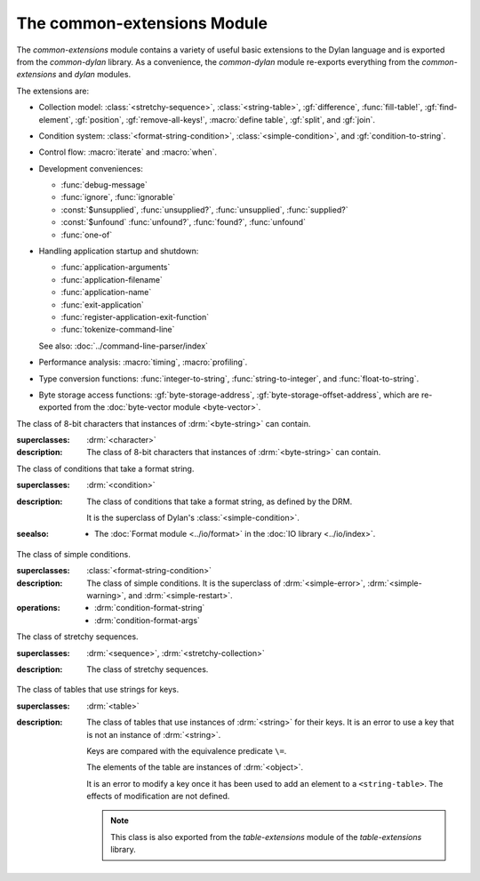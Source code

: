 ****************************
The common-extensions Module
****************************

.. current-library:: common-dylan
.. current-module:: common-extensions

The *common-extensions* module contains a variety of useful basic
extensions to the Dylan language and is exported from the
*common-dylan* library.  As a convenience, the *common-dylan* module
re-exports everything from the *common-extensions* and *dylan* modules.

The extensions are:

- Collection model: :class:`<stretchy-sequence>`, :class:`<string-table>`,
  :gf:`difference`, :func:`fill-table!`, :gf:`find-element`, :gf:`position`,
  :gf:`remove-all-keys!`, :macro:`define table`, :gf:`split`, and :gf:`join`.
- Condition system: :class:`<format-string-condition>`,
  :class:`<simple-condition>`, and :gf:`condition-to-string`.
- Control flow: :macro:`iterate` and :macro:`when`.
- Development conveniences:

  - :func:`debug-message`
  - :func:`ignore`, :func:`ignorable`
  - :const:`$unsupplied`, :func:`unsupplied?`, :func:`unsupplied`,
    :func:`supplied?`
  - :const:`$unfound` :func:`unfound?`, :func:`found?`, :func:`unfound`
  - :func:`one-of`

- Handling application startup and shutdown:

  - :func:`application-arguments`
  - :func:`application-filename`
  - :func:`application-name`
  - :func:`exit-application`
  - :func:`register-application-exit-function`
  - :func:`tokenize-command-line`

  See also: :doc:`../command-line-parser/index`

- Performance analysis: :macro:`timing`, :macro:`profiling`.
- Type conversion functions: :func:`integer-to-string`,
  :func:`string-to-integer`, and :func:`float-to-string`.
- Byte storage access functions: :gf:`byte-storage-address`,
  :gf:`byte-storage-offset-address`, which are re-exported from
  the :doc:`byte-vector module <byte-vector>`.

.. macro:: assert
   :statement:

   Signals an error if the expression passed to it evaluates to false.

   :macrocall:

     .. code-block:: dylan

       assert *expression* *format-string* [*format-arg* ]* => *false*

     .. code-block:: dylan

       assert *expression* => *false*

   :parameter expression: A Dylan expression *bnf*.
   :parameter format-string: A Dylan expression *bnf*.
   :parameter format-arg: A Dylan expression *bnf*.

   :value false: :drm:`#f`.

   :description:

     Signals an error if *expression* evaluates to :drm:`#f`.

     An assertion or "assert" is a simple tool for testing that
     conditions hold in program code.

     The *format-string* is a format string as defined on page 112 of
     the DRM. If *format-string* is supplied, the error is formatted
     accordingly, along with any instances of *format-arg*.

     If *expression* is not :drm:`#f`, ``assert`` does not evaluate
     *format-string* or any instances of *format-arg*.

   :seealso:

     - :macro:`debug-assert`

.. class:: <byte-character>
   :sealed:

   The class of 8-bit characters that instances of :drm:`<byte-string>` can
   contain.

   :superclasses: :drm:`<character>`

   :description:

     The class of 8-bit characters that instances of :drm:`<byte-string>`
     can contain.

.. generic-function:: concatenate!
   :open:

   A destructive version of the Dylan language's :drm:`concatenate`;
   that is, one that might modify its first argument.

   :signature: concatenate! *sequence* #rest *more-sequences* => *result-sequence*

   :parameter sequence: An instance of :drm:`<sequence>`.
   :parameter #rest more-sequences: Instances of :drm:`<sequence>`.
   :value result-sequence: An instance of :drm:`<sequence>`.

   :description:

     A destructive version of the Dylan language's :drm:`concatenate`;
     that is, one that might modify its first argument.

     It returns the concatenation of one or more sequences, in a
     sequence that may or may not be freshly allocated. If
     *result-sequence* is freshly allocated, then, as for
     :drm:`concatenate`, it is of the type returned by
     :drm:`type-for-copy` of *sequence*.

   :example:

     .. code-block:: dylan

       > define variable *x* = "great-";
       "great-"
       > define variable *y* = "abs";
       "abs"
       > concatenate! (*x*, *y*);
       "great-abs"
       > *x*;
       "great-abs"
       >

.. generic-function:: condition-to-string
   :open:

   Returns a string representation of a condition object.

   :signature: condition-to-string *condition* => *string*

   :parameter condition: An instance of :drm:`<condition>`.
   :value string: An instance of :drm:`<string>`.

   :description:

     Returns a string representation of a general instance of
     :drm:`<condition>`. There is a method on
     :class:`<format-string-condition>` and method on
     :drm:`<type-error>`.

.. macro:: debug-assert
   :statement:

   Signals an error if the expression passed to it evaluates to false —
   but only when the code is compiled in interactive development mode.

   :macrocall:
     .. code-block:: dylan

       debug-assert *expression* *format-string* [ *format-arg* ]* => *false*

     .. code-block:: dylan

       debug-assert *expression* => *false*

   :parameter expression: A Dylan expression *bnf*.
   :parameter format-string: A Dylan expression *bnf*.
   :parameter format-arg: A Dylan expression *bnf*.
   :value false: :drm:`#f`.

   :description:

     Signals an error if *expression* evaluates to false — but only when
     the code is compiled in debugging mode.

     An assertion or "assert" is a simple and popular development tool
     for testing conditions in program code.

     This macro is identical to :macro:`assert`, except that the assert is
     defined to take place only while debugging.

     The Open Dylan compiler removes debug-assertions when it compiles
     code in "production" mode as opposed to "debugging" mode.

     The *format-string* is a format string as defined on page 112 of
     the DRM.

   :seealso:

     - :macro:`assert`

.. function:: debug-message

   Formats a string and outputs it to the debugger.

   :signature: debug-message *format-string* #rest *format-args* => ()

   :parameter format-string: An instance of :drm:`<string>`.
   :parameter #rest format-args: Instances of :drm:`<object>`.

   :description:

     Formats a string and outputs it to the debugger.

     The *format-string* is a format string as defined on page 112 of
     the DRM.

.. method:: default-handler
   :specializer: <warning>

   Prints the message of a warning instance to the Open Dylan debugger
   window's messages pane.

   :signature: default-handler *warning* => *false*

   :parameter warning: An instance of :drm:`<warning>`.
   :value false: :drm:`#f`.

   :description:

     Prints the message of a warning instance to the Open Dylan debugger
     window's messages pane. It uses :func:`debug-message`, to do so.

     This method is a required, predefined method in the Dylan language,
     described on page 361 of the DRM as printing the warning's message
     in an implementation-defined way. We document this method here
     because our implementation of it uses the function
     :func:`debug-message`, which is defined in the *common-dylan*
     library. Thus to use this :drm:`default-handler` method on
     :drm:`<warning>`, your library needs to use the *common-dylan* library
     or a library that uses it, rather than simply using the Dylan
     library.

   :example:

     In the following code, the signalled messages appear in the Open
     Dylan debugger window.

     .. code-block:: dylan

       define class <my-warning> (<warning>)
       end class;

       define method say-hello()
         format-out("hello there!\\n");
         signal("help!");
         signal(make(<my-warning>));
         format-out("goodbye\\n");
       end method say-hello;

       say-hello();

     The following messages appear in the debugger messages pane::

       Application Dylan message: Warning: help!
       Application Dylan message: Warning: {<my-warning>}

     Where ``{<my-warning>}`` means an instance of ``<my-warning>``.

   :seealso:

     - :func:`debug-message`.
     - :drm:`default-handler`, page 361 of the DRM.

.. function:: default-last-handler

   Formats and outputs a Dylan condition using :gf:`condition-to-string`
   and passes control on to the next handler.

   :signature: default-last-handler *serious-condition* *next-handler* => ()

   :parameter serious-condition: A object of class :drm:`<serious-condition>`.
   :parameter next-handler: A function.

   :description:

     A handler utility function defined on objects of class
     :drm:`<serious-condition>` that can be by bound dynamically around a
     computation via :drm:`let handler <handler>` or installed globally
     via :macro:`define last-handler`.

     This function formats and outputs the Dylan condition
     *serious-condition* using :gf:`condition-to-string` from this library,
     and passes control on to the next handler.

     This function is automatically installed as the last handler if
     your library uses the *common-dylan* library.

   :example:

     The following form defines a dynamic handler around some body:

     .. code-block:: dylan

       let handler <serious-condition> = default-last-handler;

     while the following form installs a globally visible last-handler:

     .. code-block:: dylan

       define last-handler <serious-condition>
         = default-last-handler;

   :seealso:

     - :macro:`define last-handler`
     - *win32-last-handler* in the *C FFI and Win32* library reference, under
       library *win32-user* and module *win32-default-handler*.

.. macro:: define last-handler
   :defining:

   Defines a "last-handler" to be used after any dynamic handlers and
   before calling :drm:`default-handler`.

   :macrocall:
     .. code-block:: dylan

       define last-handler (*condition*, #key *test*, *init-args*)
         = *handler* ;

       define last-handler condition = handler;

       define last-handler;

   :parameter condition: A Dylan expression *bnf*. The class of
     condition for which the handler should be invoked.
   :parameter test: A Dylan expression *bnf*. A function of one argument
     called on the condition to test applicability of the handler.
   :parameter init-args: A Dylan expression *bnf*. A sequence of
     initialization arguments used to make an instance of the handler's
     condition class.
   :parameter handler: A Dylan expression *bnf*. A function of two
     arguments,
   :parameter condition: and *next-handler*, that is called on a
     condition which matches the handler's condition class and test
     function.

   :description:

     A last-handler is a global form of the dynamic handler introduced
     via :drm:`let handler <handler>`, and is defined using an identical
     syntax. The last handler is treated as a globally visible dynamic
     handler. During signalling if a last-handler has been installed
     then it is the last handler tested for applicability before
     :drm:`default-handler` is invoked. If a last-handler has been
     installed then it is also the last handler iterated over in a call
     to :drm:`do-handlers`.

     The first two defining forms are equivalent to the two alternate
     forms of let handler. If more than one of these first defining
     forms is executed then the last one executed determines the
     installed handler. The current last-handler can be uninstalled by
     using the degenerate third case of the defining form, that has no
     condition description or handler function.

     The intention is that libraries will install last handlers to
     provide basic runtime error handling, taking recovery actions such
     as quitting the application, trying to abort the current
     application operation, or entering a connected debugger.

   :example:

     The following form defines a last-handler function called
     *default-last-handler* that is invoked on conditions of class
     :drm:`<serious-condition>`:

     .. code-block:: dylan

       define last-handler <serious-condition>
         = default-last-handler;

   :seealso:

     - *win32-last-handler* in the *C FFI and Win32* library reference,
       under library *win32-user* and module *win32-default-handler*.

.. macro:: define table
   :defining:

   Defines a constant binding in the current module and initializes it
   to a new table object.

   :macrocall:
     .. code-block:: dylan

       define table *name* [ :: *type* ] = { [ *key* => *element* ]* }

   :parameter name: A Dylan name *bnf*.
   :parameter type: A Dylan operand *bnf*. Default value: :drm:`<table>`.
   :parameter key: A Dylan expression *bnf*.
   :parameter element: A Dylan expression *bnf*.

   :description:

     Defines a constant binding *name* in the current module, and
     initializes it to a new table object, filled in with the keys and
     elements specified.

     If the argument *type* is supplied, the new table created is an
     instance of that type. Therefore *type* must be :drm:`<table>` or a
     subclass thereof. If *type* is not supplied, the new table created
     is an instance of a concrete subclass of :drm:`<table>`.

   :example:

     .. code-block:: dylan

       define table $colors :: <object-table>
         = { #"red" => $red,
             #"green" => $green,
             #"blue" => $blue };

.. generic-function:: difference
   :open:

   Returns a sequence containing the elements of one sequence that are
   not members of a second.

   :signature: difference *sequence-1* *sequence-2* #key *test* => *result-sequence*

   :parameter sequence-1: An instance of :drm:`<sequence>`.
   :parameter sequence-2: An instance of :drm:`<sequence>`.
   :parameter test: An instance of :drm:`<function>`. Default value: :drm:`==`.
   :value result-sequence: An instance of :drm:`<sequence>`.

   :description:

     Returns a sequence containing the elements of *sequence-1* that are
     not members of *sequence-2*. You can supply a membership test
     function as *test*.

   :example:

     .. code-block:: dylan

       > difference(#(1,2,3), #(2,3,4));
       #(1)
       >

.. function:: false-or

   Returns a union type comprised of ``singleton(#f)`` and one or more types.

   :signature: false-or *type* #rest *more-types* => *result-type*

   :parameter type: An instance of :drm:`<type>`.
   :parameter #rest more-types: Instances of :drm:`<type>`.
   :value result-type: An instance of :drm:`<type>`.

   :description:

     Returns a union type comprised of ``singleton(#f)``, *type*, any
     other types passed as *more-types*.

     This function is useful for specifying slot types and function
     return values.

     The expression

     .. code-block:: dylan

       false-or(*t-1*, *t-2*, ..)

     is type-equivalent to

     .. code-block:: dylan

       type-union(singleton(#f), *t-1*, *t-2*, ..)

.. function:: fill-table!

   Fills a table with the keys and elements supplied.

   :signature: fill-table! *table* *keys-and-elements* => *table*

   :parameter table: An instance of :drm:`<table>`.
   :parameter keys-and-elements: An instance of :drm:`<sequence>`.
   :value table: An instance of :drm:`<table>`.

   :description:

     Modifies table so that it contains the keys and elements supplied
     in the sequence *keys-and-elements*.

     This function interprets *keys-and-elements* as key-element pairs,
     that is, it treats the first element as a table key, the second as
     the table element corresponding to that key, and so on. The keys
     and elements should be suitable for *table*.

     Because *keys-and-elements* is treated as a sequence of paired
     key-element values, it should contain an even number of elements;
     if it contains an odd number of elements, *fill-table!* ignores the
     last element (which would have been treated as a key).

.. generic-function:: find-element
   :open:

   Returns an element from a collection such that the element satisfies
   a predicate.

   :signature: find-element *collection* *function* #key *skip* *failure* => *element*

   :parameter collection: An instance of :drm:`<collection>`.
   :parameter predicate: An instance of :drm:`<function>`.
   :parameter #key skip: An instance of :drm:`<integer>`. Default value: 0.
   :parameter #key failure: An instance of :drm:`<object>`. Default value: :drm:`#f`.
   :value element: An instance of :drm:`<object>`.

   :description:

     Returns a collection element that satisfies *predicate*.

     This function is identical to Dylan's :drm:`find-key`, but it
     returns the element that satisfies *predicate* rather than the key
     that corresponds to the element.

.. function:: float-to-string

   Formats a floating-point number to a string.

   :signature: float-to-string *float* => *string*

   :parameter float: An instance of ``<float>``.
   :value string: An instance of :drm:`<string>`.

   :description:

     Formats a floating-point number to a string. It uses scientific
     notation where necessary.

.. class:: <format-string-condition>
   :sealed:
   :instantiable:

   The class of conditions that take a format string.

   :superclasses: :drm:`<condition>`

   :description:

     The class of conditions that take a format string, as defined by
     the DRM.

     It is the superclass of Dylan's :class:`<simple-condition>`.

   :seealso:

     - The :doc:`Format module <../io/format>` in the :doc:`IO library <../io/index>`.

.. function:: ignore

   A compiler directive that tells the compiler it must not issue a
   warning if its argument is bound but not referenced.

   :signature: ignore *variable* => ()

   :parameter variable: A Dylan variable-name *bnf*.

   :description:

     When the compiler encounters a variable that is bound but not
     referenced, it normally issues a warning. The ``ignore`` function
     is a compiler directive that tells the compiler it *must not* issue
     this warning if *variable* is bound but not referenced. The
     ``ignore`` function has no run-time cost.

     The ``ignore`` function is useful for ignoring arguments passed to,
     or values returned by, a function, method, or macro. The function
     has the same extent as a :drm:`let`; that is, it applies to the
     smallest enclosing implicit body.

     Use ``ignore`` if you never intend to reference *variable* within
     the extent of the ``ignore``. The compiler will issue a warning to
     tell you if your program violates the ``ignore``. If you are not
     concerned about the ``ignore`` being violated, and do not wish to
     be warned if violation occurs, use :func:`ignorable` instead.

   :example:

     This function ignores some of its arguments:

     .. code-block:: dylan

       define method foo (x ::<integer>, #rest args)
         ignore(args);
         ...
       end

     Here, we use *ignore* to ignore one of the values returned by *fn*:

     .. code-block:: dylan

       let (x,y,z) = fn();
       ignore(y);

   :seealso:

     - :func:`ignorable`

.. function:: ignorable

   A compiler directive that tells the compiler it *need not* issue a
   warning if its argument is bound but not referenced.

   :signature: ignorable *variable* => ()

   :parameter variable: A Dylan variable-name *bnf*.

   :description:

     When the compiler encounters a variable that is bound but not
     referenced, it normally issues a warning. The ``ignorable``
     function is a compiler directive that tells the compiler it *need
     not* issue this warning if *variable* is bound but not referenced.
     The ``ignorable`` function has no run-time cost.

     The ``ignorable`` function is useful for ignoring arguments passed
     to, or values returned by, a function, method, or macro. The
     function has the same extent as a :drm:`let`; that is, it applies
     to the smallest enclosing implicit body.

     The ``ignorable`` function is similar to :func:`ignore`. However,
     unlike :func:`ignore`, it does not issue a warning if you
     subsequently reference *variable* within the extent of the
     ``ignorable`` declaration. You might prefer ``ignorable`` to
     :func:`ignore` if you are not concerned about such violations and
     do not wish to be warned about them.

   :example:

     This function ignores some of its arguments:

     .. code-block:: dylan

       define method foo (x ::<integer>, #rest args)
         ignorable(args);
         ...
       end

     Here, we use ``ignorable`` to ignore one of the values returned by
     *fn*:

     .. code-block:: dylan

       let (x,y,z) = fn();
       ignorable(y);

   :seealso:

     - :func:`ignore`

.. function:: integer-to-string

   Returns a string representation of an integer.

   :signature: integer-to-string *integer* #key *base* *size* *fill* => *string*

   :parameter integer: An instance of :drm:`<integer>`.
   :parameter base: An instance of :drm:`<integer>` (default 10).
   :parameter size: An instance of :drm:`<integer>` (default 0).
   :parameter fill: An instance of :drm:`<character>` (default 0).
   :parameter lowercase?: An instance of :drm:`<boolean>` (default :drm:`#f`).
   :value string: An instance of :drm:`<byte-string>`.

   :description:

     Returns a string representation of *integer* in the given *base*, which
     must be between 2 and 36. The size of the string is right-aligned to
     *size*, and it is filled with the *fill* character. If the string is
     already larger than *size* then it is not truncated. If *lowercase?* is
     true then lowercase characters are used when *base* is higher than 10.

.. macro:: iterate
   :statement:

   Iterates over a body.

   :macrocall:
     .. code-block:: dylan

       iterate *name* ({*argument* = *init-value*}*)
         [ *body* ]
       end [ iterate ]

   :parameter name: A Dylan variable-name *bnf*.
   :parameter argument: A Dylan variable-name *bnf*.
   :parameter init-value: A Dylan expression *bnf*.
   :parameter body: A Dylan body *bnf*.
   :value value: Zero or more instances of :drm:`<object>`.

   :description:

     Defines a function that can be used to iterate over a body. It is
     similar to *for*, but allows you to control when iteration will
     occur.

     It creates a function called *name* which will perform a single
     step of the iteration at a time; *body* can call *name* whenever it
     wants to iterate another step. The form evaluates by calling the
     new function with the initial values specified.

   :example:

     .. code-block:: dylan

        iterate recurse (x = 5)
          if (x < 2) x else x * recurse(x - 1) end
        end

.. function:: one-of

   Returns a union type comprised of singletons formed from its arguments.

   :signature: one-of *object* #rest *more-objects* => *type*

   :parameter object: An instance of :drm:`<object>`.
   :parameter #rest more-objects: Instances of :drm:`<object>`.
   :value type: An instance of :drm:`<type>`.

   :description:

     Returns a union type comprised of ``singleton(object)`` and the
     singletons of any other objects passed with *more-object*.

     .. code-block:: dylan

       one-of(x, y, z)

     Is a type expression that is equivalent to

     .. code-block:: dylan

       type-union(singleton(x), singleton(y), singleton(z))

.. generic-function:: position
   :open:

   Returns the key at which a particular value occurs in a sequence.

   :signature: position *sequence* *target* #key *test* *start* *end* *skip* *count* => *position*

   :parameter sequence: An instance of :drm:`<sequence>`.
   :parameter target: An instance of :drm:`<object>`.
   :parameter #key test: An instance of :drm:`<function>`. Default value: :drm:`==`.
   :parameter #key start: An instance of :drm:`<integer>`. Default value: 0.
   :parameter #key end: An instance of :drm:`<object>`. Default value: :drm:`#f`.
   :parameter #key skip: An instance of :drm:`<integer>`. Default value: 0.
   :parameter #key count: An instance of :drm:`<object>`. Default value: :drm:`#f`.
   :value position: An instance of ``false-or(<integer>)``.

   :description:

     Returns the position at which *target* occurs in *sequence*.

     If *test* is supplied, *position* uses it as an equivalence
     predicate for comparing *sequence* 's elements to *target*. It should
     take two objects and return a boolean. The default predicate used is
     :drm:`==`.

     The *skip* argument is interpreted as it is by Dylan's :drm:`find-key`
     function: *position* ignores the first *skip* elements that match
     *target*, and if *skip* or fewer elements satisfy *test*, it
     returns :drm:`#f`.

     The *start* and *end* arguments indicate, if supplied, which subrange
     of the *sequence* is used for the search.

.. generic-function:: remove-all-keys!
   :open:

   Removes all keys in a mutable collection, leaving it empty.

   :signature: remove-all-keys! *mutable-collection* => ()

   :parameter mutable-collection: An instance of :drm:`<mutable-collection>`.

   :description:

     Modifies *mutable-collection* by removing all its keys and leaving it
     empty. There is a predefined method on :drm:`<table>`.

.. class:: <simple-condition>
   :sealed:
   :instantiable:

   The class of simple conditions.

   :superclasses: :class:`<format-string-condition>`

   :description:

     The class of simple conditions. It is the superclass of :drm:`<simple-error>`,
     :drm:`<simple-warning>`, and :drm:`<simple-restart>`.

   :operations:

     - :drm:`condition-format-string`
     - :drm:`condition-format-args`

.. class:: <stretchy-sequence>
   :open:
   :abstract:

   The class of stretchy sequences.

   :superclasses: :drm:`<sequence>`, :drm:`<stretchy-collection>`

   :description:

     The class of stretchy sequences.

.. class:: <string-table>
   :sealed:
   :instantiable:

   The class of tables that use strings for keys.

   :superclasses: :drm:`<table>`

   :description:

     The class of tables that use instances of :drm:`<string>` for their
     keys. It is an error to use a key that is not an instance of
     :drm:`<string>`.

     Keys are compared with the equivalence predicate ``\=``.

     The elements of the table are instances of :drm:`<object>`.

     It is an error to modify a key once it has been used to add an element
     to a ``<string-table>``. The effects of modification are not defined.

     .. note:: This class is also exported from the *table-extensions* module
        of the *table-extensions* library.

.. function:: string-to-integer

   Returns the integer represented by its string argument, or by a
   substring of that argument, in a number base between 2 and 36.

   :signature: string-to-integer *string* #key *base* *start* *end* *default* => *integer* *next-key*

   :parameter string: An instance of :drm:`<byte-string>`.
   :parameter #key base: An instance of :drm:`<integer>`. Default value: 10.
   :parameter #key start: An instance of :drm:`<integer>`. Default value: 0.
   :parameter #key end: An instance of :drm:`<integer>`. Default value: ``sizeof(*string*)``.
   :parameter #key default: An instance of :drm:`<integer>`. Default value: :const:`$unsupplied`.
   :value integer: An instance of :drm:`<integer>`.
   :value next-key: An instance of :drm:`<integer>`.

   :description:

     Returns the integer represented by the characters of *string* in
     the number base *base*, where *base* is between 2 and 36. You can
     constrain the search to a substring of *string* by giving values
     for *start* and *end*.

     This function returns the next key beyond the last character it
     examines.

     If there is no integer contained in the specified region of the
     string, this function returns *default*, if specified. If you do
     not give a value for *default*, this function signals an error.

     This function is similar to C's ``strtod`` function.

.. function:: subclass

   Returns a type representing a class and its subclasses.

   :signature: subclass *class* => *subclass-type*

   :parameter class: An instance of :drm:`<class>`.
   :value subclass-type: An instance of :drm:`<type>`.

   :description:

     Returns a type that describes all the objects representing
     subclasses of the given class. We term such a type a *subclass
     type*.

     The ``subclass`` function is allowed to return an existing type if
     that type is type equivalent to the subclass type requested.

     Without ``subclass``, methods on generic functions (such as Dylan's
     standard :drm:`make` and :drm:`as`) that take types as arguments
     are impossible to reuse without resorting to ad hoc techniques. In
     the language defined by the DRM, the only mechanism available for
     specializing such methods is to use singleton types. A singleton
     type specializer used in this way, by definition, gives a method
     applicable to exactly one type. In particular, such methods are not
     applicable to subtypes of the type in question. In order to define
     reusable methods on generic functions like this, we need a type
     which allows us to express applicability to a type and all its
     subtypes.

     For an object *O* and class *Y*, the following :drm:`instance?`
     relationship applies:

     **INSTANCE-1**: ``instance?(*O*, subclass(*Y*))``
       True if and only if *O* is a class and *O* is a subclass of *Y*.

     For classes *X* and *Y* the following :drm:`subtype?` relationships hold
     (note that a rule applies only when no preceding rule matches):

     **SUBTYPE-1**: ``subtype?(subclass(*X*), subclass(*Y*))``
       True if and only if *X* is a subclass of *Y*.

     **SUBTYPE-2**: ``subtype?(singleton(*X*), subclass(*Y*))``
       True if and only if *X* is a class and *X* is a subclass of *Y*.

     **SUBTYPE-3**: ``subtype?(subclass(*X*), singleton(*Y*))``
       Always false.

     **SUBTYPE-4**: ``subtype?(subclass(*X*), *Y*)``
       where *Y* is not a subclass type. True if *Y* is :drm:`<class>` or
       any proper superclass of :drm:`<class>` (including :drm:`<object>`, any
       implementation-defined supertypes, and unions involving any of
       these). There may be other implementation-defined combinations of
       types *X* and *Y* for which this is also true.

     **SUBTYPE-5**: ``subtype?(*X*, subclass(*Y*))``
       where *X* is not a subclass type. True if *Y* is :drm:`<object>` or any
       proper supertype of :drm:`<object>` and *X* is a subclass of :drm:`<class>`.

     Note that by subclass relationships *SUBTYPE-4* and *SUBTYPE-5*, we get
     this correspondence: :drm:`<class>` and ``subclass(<object>)`` are type
     equivalent.

     Where the :drm:`subtype?` test has not been sufficient to determine an
     ordering for a method's argument position, the following further
     method-ordering rules apply to cases involving subclass types (note that
     a rule applies only when no preceding rule matches):

     - **SPECIFICITY+1**. ``subclass(*X*)`` precedes ``subclass(*Y*)``
       when the argument is a class *C* and *X* precedes *Y* in the
       class precedence list of *C*.

     - **SPECIFICITY+2**. ``subclass(*X*)`` always precedes *Y*, *Y* not
       a subclass type. That is, applicable subclass types precede any
       other applicable class-describing specializer.

     The constraints implied by sealing come by direct application of sealing
     rules 1–3 (see page 136 of the DRM) and the following disjointness
     criteria for subclass types (note that a rule applies only when no
     preceding rule matches):

     - **DISJOINTNESS+1**. A subclass type ``subclass(*X*)`` and a
       type *Y* are disjoint if *Y* is disjoint from :drm:`<class>`, or if
       *Y* is a subclass of :drm:`<class>` without instance classes that
       are also subclasses of *X*.

     - **DISJOINTNESS+2**. Two subclass types ``subclass(*X*)`` and
       ``subclass(*Y*)`` are disjoint if the classes *X* and *Y* are
       disjoint.

     - **DISJOINTNESS+3**. A subclass type ``subclass(*X*)`` and a
       singleton type ``singleton(*O*)`` are disjoint unless *O* is a
       class and *O* is a subclass of *X*.

     The guiding principle behind the semantics is that, as far as possible,
     methods on classes called with an instance should behave isomorphically
     to corresponding methods on corresponding subclass types called with the
     class of that instance. So, for example, given the heterarchy::

       <object>
         \|
         <A>
         / \\
       <B> <C>
        \\ /
         <D>

     and methods:

     .. code-block:: dylan

       method foo (<A>)
       method foo (<B>)
       method foo (<C>)
       method foo (<D>)

       method foo-using-type (subclass(<A>))
       method foo-using-type (subclass(<B>))
       method foo-using-type (subclass(<C>))
       method foo-using-type (subclass(<D>))

     that for a direct instance *D1* of ``<D>``:

     .. code-block:: dylan

       foo-using-type(<D>)

     should behave analogously to:

     .. code-block:: dylan

       foo(D1)

     with respect to method selection.

   :example:

     .. code-block:: dylan

       define class <A> (<object>) end;
       define class <B> (<A>) end;
       define class <C> (<A>) end;
       define class <D> (<B>, <C>) end;

       define method make (class :: subclass(<A>), #key)
         print("Making an <A>");
         next-method();
       end method;

       define method make (class :: subclass(<B>), #key)
         print("Making a <B>");
         next-method();
       end method;

       define method make (class :: subclass(<C>), #key)
         print("Making a <C>");
         next-method();
       end method;

       define method make (class :: subclass(<D>), #key)
         print("Making a <D>");
         next-method();
       end method;

     ::

       ? make(<D>);
       Making a <D>
       Making a <B>
       Making a <C>
       Making an <A>
       {instance of <D>}

.. constant:: $unfound

   A unique value that can be used to indicate that a search operation
   failed.

   :type: <list>
   :value: A unique value.

   :description:

     A unique value that can be used to indicate that a search operation
     failed.

   :example:

     .. code-block:: dylan

        if (unfound?(element(section-index-table, section-name,
                             default: $unfound)))
          section-index-table[section-name] := section-index-table.size + 1;
          write-record(stream, #"SECTIONNAME", section-name);
        end if;

   :seealso:

     - :func:`found?`
     - :func:`unfound?`
     - :func:`unfound`

.. function:: unfound

   Returns the unique "unfound" value, :const:`$unfound`.

   :signature: unfound () => *unfound-marker*

   :value unfound-marker: The value :const:`$unfound`.

   :description:

   Returns the unique "unfound" value, :const:`$unfound`.

   :example:

      See :const:`$unfound`.

   :seealso:

     - :func:`found?`
     - :func:`unfound?`
     - :const:`$unfound`

.. function:: found?

   Returns true if *object* is not equal to :const:`$unfound`, and false otherwise.

   :signature: found? *object* => *boolean*

   :parameter object: An instance of :drm:`<object>`.
   :value boolean: An instance of :drm:`<boolean>`.

   :description:

     Returns true if *object* is not equal to :const:`$unfound`, and false otherwise.

     It uses ``\=`` as the equivalence predicate.

   :example:

      See :const:`$unfound`.

   :seealso:

     - :const:`$unfound`
     - :func:`unfound?`
     - :func:`unfound`

.. function:: unfound?

   Returns true if its argument is equal to the unique "unfound" value,
   :const:`$unfound`, and false if it is not.

   :signature: unfound? *object* => *unfound?*

   :parameter object: An instance of :drm:`<object>`.
   :value unfound?: An instance of :drm:`<boolean>`.

   :description:

     Returns true if *object* is equal to the unique "unfound" value,
     :const:`$unfound`, and false if it is not. It uses ``\=``
     as the equivalence predicate.

   :example:

      See :const:`$unfound`.

   :seealso:

     - :func:`found?`
     - :const:`$unfound`
     - :func:`unfound`

.. constant:: $unsupplied

   A unique value that can be used to indicate that a keyword was not
   supplied.

   :type: <list>
   :value: A unique value.

   :description:

     A unique value that can be used to indicate that a keyword was not
     supplied.

   :example:

     .. code-block:: dylan

        define method find-next-or-previous-string
            (frame :: <editor-state-mixin>,
             #key reverse? = $unsupplied)
         => ()
          let editor :: <basic-editor> = frame-editor(frame);
          let reverse?
            = if (supplied?(reverse?))
                reverse?
              else
                editor-reverse-search?(editor)
              end;
          ...
        end;

   :seealso:

     - :func:`supplied?`
     - :func:`unsupplied`
     - :func:`unsupplied?`

.. function:: unsupplied

   Returns the unique "unsupplied" value, :const:`$unsupplied`.

   :signature: unsupplied () => *unsupplied-marker*

   :value unsupplied-marker: The value :const:`$unsupplied`.

   :description:

     Returns the unique "unsupplied" value, :const:`$unsupplied`.

   :example:

      See :const:`$unsupplied`.

   :seealso:

     - :func:`supplied?`
     - :const:`$unsupplied`
     - :func:`unsupplied?`

.. function:: supplied?

   Returns true if its argument is not equal to the unique "unsupplied"
   value, :const:`$unsupplied`, and false if it is.

   :signature: supplied? *object* => *supplied?*

   :parameter object: An instance of :drm:`<object>`.
   :value supplied?: An instance of :drm:`<boolean>`.

   :description:

     Returns true if *object* is not equal to the unique "unsupplied"
     value, :const:`$unsupplied`, and false if it is. It uses ``\=`` as
     the equivalence predicate.

   :example:

      See :const:`$unsupplied`.

   :seealso:

     - :const:`$unsupplied`
     - :func:`unsupplied`
     - :func:`unsupplied?`

.. function:: unsupplied?

   Returns true if its argument is equal to the unique "unsupplied"
   value, :const:`$unsupplied`, and false if it is not.

   :signature: unsupplied? *value* => *boolean*

   :parameter value: An instance of :drm:`<object>`.
   :value boolean: An instance of :drm:`<boolean>`.

   :description:

     Returns true if its argument is equal to the unique "unsupplied"
     value, :const:`$unsupplied`, and false if it is not. It uses ``\=``
     as the equivalence predicate.

   :example:

      See :const:`$unsupplied`.

   :seealso:

     - :func:`supplied?`
     - :const:`$unsupplied`
     - :func:`unsupplied`

.. macro:: when
   :statement:

   Executes an implicit body if a test expression is true, and does
   nothing if the test is false.

   :macrocall:
     .. code-block:: dylan

       when (*test*) [ *consequent* ] end [ when ]

   :parameter test: A Dylan expression *bnf*.
   :parameter consequent: A Dylan body *bnf*.
   :value value: Zero or more instances of :drm:`<object>`.

   :description:

     Executes *consequent* if *test* is true, and does nothing if *test*
     is false.

     This macro behaves identically to Dylan's standard :drm:`if`
     statement macro, except that there is no alternative flow of
     execution when the test is false.

   :example:

     .. code-block:: dylan

       when (x < 0)
         ~ x;
       end;

.. generic-function:: split
   :open:

   Split a sequence (e.g., a string) into subsequences delineated by a
   given separator.

   :signature: split *sequence* *separator* #key *start* *end* *count* *remove-if-empty?* => *parts*

   :parameter sequence: An instance of :drm:`<sequence>`.
   :parameter separator: An instance of :drm:`<object>`.
   :parameter #key start: An instance of :drm:`<integer>`.  Default value: 0.
   :parameter #key end: An instance of :drm:`<integer>`.  Default value: ``sequence.size``.
   :parameter #key count: An instance of :drm:`<integer>`.  Default value: no limit.
   :parameter #key remove-if-empty?: An instance of :drm:`<boolean>`.  Default value: #f.
   :value parts: An instance of :drm:`<sequence>`.

   :description:

     Splits *sequence* into subsequences, splitting at each occurrence
     of *separator*.  The *sequence* is searched from left to right,
     starting at *start* and ending at ``end - 1``.

     The resulting *parts* sequence is limited in size to *count* elements.

     If *remove-if-empty?* is true, the result will not contain any
     subsequences that are empty.

   :seealso:
     - :meth:`split(<sequence>, <function>)`
     - :meth:`split(<sequence>, <sequence>)`
     - :meth:`split(<sequence>, <object>)`

.. method:: split
   :specializer: <sequence>, <function>

   Split a sequence (e.g., a string) into subsequences delineated by a
   given separator.

   :signature: split *sequence* *separator* #key *start* *end* *count* *remove-if-empty?* => *parts*

   :parameter sequence: An instance of :drm:`<sequence>`.
   :parameter separator: An instance of :drm:`<function>`.
   :parameter #key start: An instance of :drm:`<integer>`.  Default value: 0.
   :parameter #key end: An instance of :drm:`<integer>`.  Default value: ``sequence.size``.
   :parameter #key count: An instance of :drm:`<integer>`.  Default value: no limit.
   :parameter #key remove-if-empty?: An instance of :drm:`<boolean>`.  Default value: #f.
   :value parts: An instance of :drm:`<sequence>`.

   This is in some sense the most basic method, since others can be implemented
   in terms of it.  The *separator* function must accept three arguments:

   1. The sequence in which to search for a separator,
   2. the start index in that sequence at which to begin searching, and
   3. the index at which to stop searching (exclusive).

   The *separator* function must return :drm:`#f` to indicate that no separator was
   found, or two values:

   1. The start index of the separator in the sequence and
   2. the index of the first element after the end of the separator.

   It is an error for the returned start and end indices to be equal since this
   is equivalent to splitting on an empty separator, which is undefined.  It is
   undefined what happens if the return values are outside the ``[start, end)``
   range passed to the *separator* function.

   The initial start and end indices passed to the separator function are the
   same as the *start* and *end* arguments passed to this method.  The
   separator function should stay within the given bounds whenever possible.
   (In particular it may not always be possible when the separator is a regular
   expression.)

   See `the source code
   <https://github.com/dylan-lang/opendylan/blob/6ef338a6b3b09d7715b5b1a51634c9c1a85d29c4/sources/common-dylan/common-extensions.dylan#L312>`_
   for :meth:`split(<sequence>, <object>)` for an example of using this method.

.. method:: split
   :specializer: <sequence>, <object>

   Split a sequence (e.g., a string) into subsequences separated by a specific
   object.

   :signature: split *sequence* *separator* #key *start* *end* *count* *remove-if-empty?* => *parts*

   :parameter sequence: An instance of :drm:`<sequence>`.
   :parameter separator: An instance of :drm:`<object>`.
   :parameter #key start: An instance of :drm:`<integer>`.  Default value: 0.
   :parameter #key end: An instance of :drm:`<integer>`.  Default value: ``sequence.size``.
   :parameter #key count: An instance of :drm:`<integer>`.  Default value: no limit.
   :parameter #key remove-if-empty?: An instance of :drm:`<boolean>`.  Default value: #f.
   :parameter #key test: An instance of :drm:`<function>`. Default value: :drm:`==`.
   :value parts: An instance of :drm:`<sequence>`.

   Splits *sequence* around each occurrence of *separator*, which is compared
   to each element with the *test* function.

   This method handles the relatively common case where *sequence* is a string
   and *separator* is a :drm:`<character>`.

   :example:

     .. code-block:: dylan

       split("a.b.c", '.')     => #("a", "b", "c")
       split(#[1, 2, 3, 4], 2) => #(#[1], #[3, 4])

.. method:: split
   :specializer: <sequence>, <sequence>

   Split a sequence (e.g., a string) into subsequences separated by another
   sequence.

   :signature: split *sequence* *separator* #key *start* *end* *count* *remove-if-empty?* => *parts*

   :parameter sequence: An instance of :drm:`<sequence>`.
   :parameter separator: An instance of :drm:`<sequence>`.
   :parameter #key start: An instance of :drm:`<integer>`.  Default value: 0.
   :parameter #key end: An instance of :drm:`<integer>`.  Default value: ``sequence.size``.
   :parameter #key count: An instance of :drm:`<integer>`.  Default value: no limit.
   :parameter #key remove-if-empty?: An instance of :drm:`<boolean>`.  Default value: #f.
   :parameter #key test: An instance of :drm:`<function>`. Default value: :drm:`==`.
   :value parts: An instance of :drm:`<sequence>`.

    Splits *sequence* around occurrences of the *separator* subsequence.  This
    handles the relatively common case where *sequence* and *separator* are
    both instances of :drm:`<string>`.

    :example:

       .. code-block:: dylan

          split("aabbccdd", "bb")) => #("aa", "ccdd")

    .. note:: If you want to use :gf:`split` to find a :drm:`<sequence>` which
              is a single element of another sequence it may not do what you
              expect because this method is more specific than
              :meth:`split(<sequence>, <object>)`.  This is expected to be a
              rare case that can be handled by using :meth:`split(<sequence>,
              <function>)` if necessary.

.. generic-function:: join
   :open:

   Join several sequences (e.g. strings) together, including a separator
   between each pair of adjacent sequences.

   :signature: join *sequences* *separator* #key *key* *conjunction* => *joined*
   :parameter sequences: An instance of :drm:`<sequence>`.
   :parameter separator: An instance of :drm:`<sequence>`.
   :parameter #key key: Transformation to apply to each item. Default value:
                        :drm:`identity`.
   :parameter #key conjunction: Last separator. Default value: #f
   :value joined: An instance of :drm:`<sequence>`.

   :description:

     Join *sequences* together, including *separator* between each sequence.

     If the first argument is empty, an empty sequence of type
     ``type-for-copy(separator)`` is returned. If *sequences* is of size one,
     the first element is returned. Otherwise, the resulting *joined* sequence
     will be of the same type as *sequences*.

     Every element in *sequences* is transformed by *key*, which is a function
     that must accept one argument.

     If *conjunction* is not false, it is used instead of *separator* to join
     the last pair of elements in *sequences*.

   :example:

   .. code-block:: dylan

     join(range(from: 1, to: 3), ", ",
          key: integer-to-string, conjunction: " and ")
     => "1, 2 and 3"

   :seealso:

     - :meth:`join(<sequence>, <sequence>)`
     - :gf:`split`

.. method:: join
   :specializer: <sequence>, <sequence>

   Join several sequences together, including a separator between each pair of
   adjacent sequences.

   :signature: join *sequences* *separator* #key *key* *conjunction* => *joined*
   :parameter items: An instance of :drm:`<sequence>`.
   :parameter separator: An instance of :drm:`<sequence>`.
   :parameter #key key: Transformation to apply to each item. An instance of :drm:`<function>`.
   :parameter #key conjunction: Last separator. An instance of ``false-or(<sequence>)``.
   :value joined: An instance of :drm:`<sequence>`.

   :seealso:

     - :gf:`join`
     - :gf:`split`

.. function:: application-arguments

   Returns the arguments passed to the running application.

   :signature: application-arguments => *arguments*

   :value arguments: An instance of :drm:`<simple-object-vector>`.

   :description:

     Returns the arguments passed to the running application as a vector
     of instances of :drm:`<byte-string>`.

   :seealso:

     - :func:`application-filename`
     - :func:`application-name`
     - :func:`tokenize-command-line`

.. function:: application-filename

   Returns the full filename of the running application.

   :signature: application-filename => *false-or-filename*

   :value false-or-filename: An instance of ``false-or(<byte-string>)``.

   :description:

     Returns the full filename (that is, the absolute pathname) of the
     running application, or :drm:`#f` if the filename cannot be
     determined.

   :example:

     The following is an example of an absolute pathname naming an
     application::

       "C:\\Program Files\\foo\\bar.exe"

   :seealso:

     - :func:`application-arguments`
     - :func:`application-name`
     - :func:`tokenize-command-line`

.. function:: application-name

   Returns the name of the running application.

   :signature: application-name => *name*

   :value name: An instance of :drm:`<byte-string>`.

   :description:

     Returns the name of the running application. This is normally the
     command name as typed on the command line and may be a non-absolute
     pathname.

   :example:

     The following is an example of a non-absolute pathname used to refer to
     the application name::

       "foo\\bar.exe"

   :seealso:

     - :func:`application-arguments`
     - :func:`application-filename`
     - :func:`tokenize-command-line`

.. function:: exit-application

   Terminates execution of the running application.

   :signature: exit-application *status* => ()

   :parameter status: An instance of :drm:`<integer>`.

   :description:

     Terminates execution of the running application, returning the
     value of *status* to whatever launched the application, for example
     an MS-DOS window or Windows 95/NT shell.

     .. note:: This function is also available from the :doc:`operating-system
               <../system/operating-system>` module.

   :seealso:

     - :func:`register-application-exit-function`

.. function:: register-application-exit-function

   Register a function to be executed when the application is about to exit.

   :signature: register-application-exit-function *function* => ()

   :parameter function: An instance of :drm:`<function>`.

   :description:

     Register a function to be executed when the application is about to
     exit. The Dylan runtime will make sure that these functions are executed.

     The *function* should not expect any arguments, nor expect that any return
     values be used.

     .. note:: Currently, the registered functions will be invoked in the reverse
        order in which they were added. This is **not** currently a contractual
        guarantee and may be subject to change.

     .. note:: This function is also available from the :doc:`operating-system
               <../system/operating-system>` module.

   :example:

   :seealso:

     - :func:`exit-application`

.. function:: tokenize-command-line

   Parses a command line into a command name and arguments.

   :signature: tokenize-command-line *line* => *command* #rest *arguments*

   :parameter line: An instance of :drm:`<byte-string>`.
   :value command: An instance of :drm:`<byte-string>`.
   :value #rest arguments: Instances of :drm:`<byte-string>`.

   :description:

     Parses the command specified in *line* into a command name and
     arguments. The rules used to tokenize the string are given in
     Microsoft's C/C++ reference in the section `"Parsing C Command-Line
     Arguments" <http://msdn.microsoft.com/en-us/library/a1y7w461.aspx>`_.

   :seealso:

     - :func:`application-arguments`
     - :func:`application-name`
